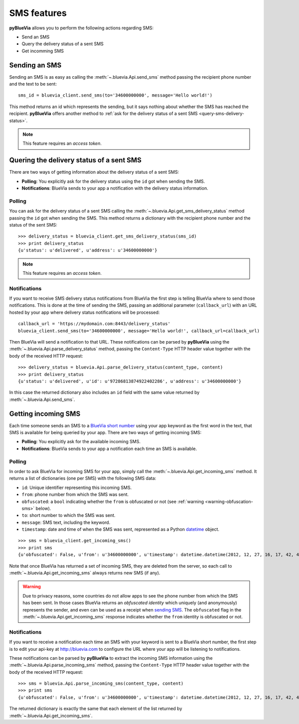 .. rst-class:: emphasize-children
.. _sms-features:

SMS features
============

**pyBlueVia** allows you to perform the following actions regarding SMS:

* Send an SMS
* Query the delivery status of a sent SMS
* Get incomming SMS

.. seealso:: Full examples of how to `use SMS features 
   <https://github.com/telefonicaid/pyBlueVia/blob/master/examples/using_bluevia_api.py>`_
   and how to `deal with SMS notifications
   <https://github.com/telefonicaid/pyBlueVia/blob/master/examples/using_bluevia_api_notifications.py>`_.


.. _sending-sms:

Sending an SMS
--------------

Sending an SMS is as easy as calling the :meth:`~.bluevia.Api.send_sms` method passing the
recipient phone number and the text to be sent::

   sms_id = bluevia_client.send_sms(to='34600000000', message='Hello world!')

This method returns an id which represents the sending, but it says nothing about whether
the SMS has reached the recipient. **pyBlueVia** offers another method to :ref:`ask for the delivery
status of a sent SMS <query-sms-delivery-status>`.

.. note:: This feature requires an *access token*.


.. _query-sms-delivery-status:

Quering the delivery status of a sent SMS
-----------------------------------------

There are two ways of getting information about the delivery status of a sent SMS:

* **Polling**: You explicitly ask for the delivery status using the ``id`` got when sending the SMS.
* **Notifications**: BlueVia sends to your app a notification with the delivery status information.


Polling
^^^^^^^

You can ask for the delivery status of a sent SMS calling the :meth:`~.bluevia.Api.get_sms_delivery_status`
method passing the ``id`` got when sending the SMS. This method returns a dictionary with the
recipient phone number and the status of the sent SMS::

   >>> delivery_status = bluevia_client.get_sms_delivery_status(sms_id)
   >>> print delivery_status
   {u'status': u'delivered', u'address': u'34600000000'}

.. note:: This feature requires an *access token*.


Notifications
^^^^^^^^^^^^^

If you want to receive SMS delivery status notifications from BlueVia the first step is
telling BlueVia where to send those notifications. This is done at the time of sending
the SMS, passing an additional parameter (``callback_url``) with an URL hosted by your
app where delivery status notifications will be processed::

   callback_url = 'https://mydomain.com:8443/delivery_status'
   bluevia_client.send_sms(to='34600000000', message='Hello world!', callback_url=callback_url)

Then BlueVia will send a notification to that URL. These notifications can be parsed by
**pyBlueVia** using the :meth:`~.bluevia.Api.parse_delivery_status` method, passing the
``Content-Type`` HTTP header value together with the body of the received HTTP request::

   >>> delivery_status = bluevia.Api.parse_delivery_status(content_type, content)
   >>> print delivery_status
   {u'status': u'delivered', u'id': u'97286813874922402286', u'address': u'34600000000'}
 
In this case the returned dictionary also includes an ``id`` field with the same value
returned by :meth:`~.bluevia.Api.send_sms`.


.. _getting-incoming-sms:

Getting incoming SMS
--------------------

Each time someone sends an SMS to a `BlueVia short number`_ using your app keyword as the
first word in the text, that SMS is available for being queried by your app.
There are two ways of getting incoming SMS:

* **Polling**: You explicitly ask for the available incoming SMS.
* **Notifications**: BlueVia sends to your app a notification each time an SMS is available.

.. _`BlueVia short number`: http://bluevia.com/en/page/tech.overview.shortcodes


Polling
^^^^^^^

In order to ask BlueVia for incoming SMS for your app, simply call the :meth:`~.bluevia.Api.get_incoming_sms`
method. It returns a list of dictionaries (one per SMS) with the following SMS data:

* ``id``: Unique identifier representing this incoming SMS.
* ``from``: phone number from which the SMS was sent.
* ``obfuscated``: a ``bool`` indicating whether the ``from`` is obfuscated or not
  (see :ref:`warning <warning-obfuscation-sms>` below).
* ``to``: short number to which the SMS was sent.
* ``message``: SMS text, including the keyword.
* ``timestamp``: date and time of when the SMS was sent, represented as a Python
  `datetime <http://docs.python.org/2/library/datetime.html#datetime.datetime>`_ object.

::

   >>> sms = bluevia_client.get_incoming_sms()
   >>> print sms
   {u'obfuscated': False, u'from': u'34600000000', u'timestamp': datetime.datetime(2012, 12, 27, 16, 17, 42, 418000), u'to': u'34217040', u'message': u'keyword Hello world!', u'id': u'97286813874922402286'}

Note that once BlueVia has returned a set of incoming SMS, they are deleted from the server,
so each call to :meth:`~.bluevia.Api.get_incoming_sms` always returns new SMS (if any).

.. _warning-obfuscation-sms:

.. warning:: Due to privacy reasons, some countries do not allow apps to see the phone number
   from which the SMS has been sent. In those cases BlueVia returns an *obfuscated identity*
   which uniquely (and anonymously) represents the sender, and even can be used as a receipt
   when `sending SMS <sending-sms>`_. The ``obfuscated`` flag in the :meth:`~.bluevia.Api.get_incoming_sms`
   response indicates whether the ``from`` identity is obfuscated or not.


Notifications
^^^^^^^^^^^^^

If you want to receive a notification each time an SMS with your keyword is sent to a
BlueVia short number, the first step is to edit your api-key at http://bluevia.com
to configure the URL where your app will be listening to notifications.

These notifications can be parsed by **pyBlueVia** to extract the incoming SMS information
using the :meth:`~.bluevia.Api.parse_incoming_sms` method, passing the ``Content-Type``
HTTP header value together with the body of the received HTTP request::

   >>> sms = bluevia.Api.parse_incoming_sms(content_type, content)
   >>> print sms
   {u'obfuscated': False, u'from': u'34600000000', u'timestamp': datetime.datetime(2012, 12, 27, 16, 17, 42, 418000), u'to': u'34217040', u'message': u'keyword Hello world!', u'id': u'97286813874922402286'}
 
The returned dictionary is exactly the same that each element of the list returned by
:meth:`~.bluevia.Api.get_incoming_sms`.

